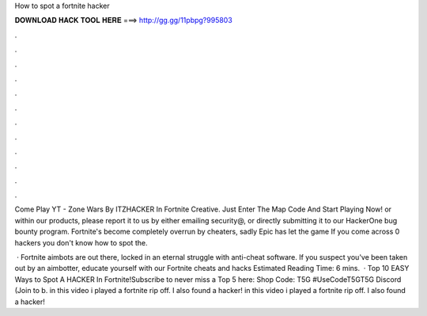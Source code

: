 How to spot a fortnite hacker



𝐃𝐎𝐖𝐍𝐋𝐎𝐀𝐃 𝐇𝐀𝐂𝐊 𝐓𝐎𝐎𝐋 𝐇𝐄𝐑𝐄 ===> http://gg.gg/11pbpg?995803



.



.



.



.



.



.



.



.



.



.



.



.

Come Play YT -  Zone Wars By ITZHACKER In Fortnite Creative. Just Enter The Map Code And Start Playing Now! or within our products, please report it to us by either emailing security@, or directly submitting it to our HackerOne bug bounty program. Fortnite's become completely overrun by cheaters, sadly Epic has let the game If you come across 0 hackers you don't know how to spot the.

 · Fortnite aimbots are out there, locked in an eternal struggle with anti-cheat software. If you suspect you've been taken out by an aimbotter, educate yourself with our Fortnite cheats and hacks Estimated Reading Time: 6 mins.  · Top 10 EASY Ways to Spot A HACKER In Fortnite!Subscribe to never miss a Top 5 here: Shop Code: T5G #UseCodeT5GT5G Discord (Join to b. in this video i played a fortnite rip off. I also found a hacker! in this video i played a fortnite rip off. I also found a hacker!
